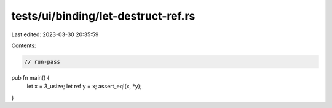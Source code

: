 tests/ui/binding/let-destruct-ref.rs
====================================

Last edited: 2023-03-30 20:35:59

Contents:

.. code-block:: rs

    // run-pass

pub fn main() {
    let x = 3_usize;
    let ref y = x;
    assert_eq!(x, *y);
}


